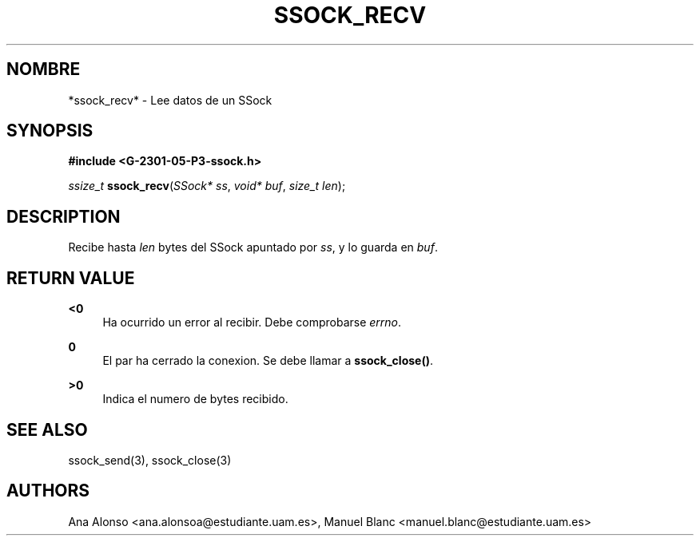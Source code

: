 '\" t
.\"     Title: ssock_recv
.\"    Author: [FIXME: author] [see http://docbook.sf.net/el/author]
.\" Generator: DocBook XSL Stylesheets v1.78.1 <http://docbook.sf.net/>
.\"      Date: 27/04/2015
.\"    Manual: \ \&
.\"    Source: \ \&
.\"  Language: Spanish
.\"
.TH "SSOCK_RECV" "3" "27/04/2015" "\ \&" "\ \&"
.\" -----------------------------------------------------------------
.\" * Define some portability stuff
.\" -----------------------------------------------------------------
.\" ~~~~~~~~~~~~~~~~~~~~~~~~~~~~~~~~~~~~~~~~~~~~~~~~~~~~~~~~~~~~~~~~~
.\" http://bugs.debian.org/507673
.\" http://lists.gnu.org/archive/html/groff/2009-02/msg00013.html
.\" ~~~~~~~~~~~~~~~~~~~~~~~~~~~~~~~~~~~~~~~~~~~~~~~~~~~~~~~~~~~~~~~~~
.ie \n(.g .ds Aq \(aq
.el       .ds Aq '
.\" -----------------------------------------------------------------
.\" * set default formatting
.\" -----------------------------------------------------------------
.\" disable hyphenation
.nh
.\" disable justification (adjust text to left margin only)
.ad l
.\" -----------------------------------------------------------------
.\" * MAIN CONTENT STARTS HERE *
.\" -----------------------------------------------------------------
.SH "NOMBRE"
*ssock_recv* \- Lee datos de un SSock
.SH "SYNOPSIS"
.sp
\fB#include <G\-2301\-05\-P3\-ssock\&.h>\fR
.sp
\fIssize_t\fR \fBssock_recv\fR(\fISSock* ss\fR, \fIvoid* buf\fR, \fIsize_t len\fR);
.SH "DESCRIPTION"
.sp
Recibe hasta \fIlen\fR bytes del SSock apuntado por \fIss\fR, y lo guarda en \fIbuf\fR\&.
.SH "RETURN VALUE"
.PP
\fB<0\fR
.RS 4
Ha ocurrido un error al recibir\&. Debe comprobarse
\fIerrno\fR\&.
.RE
.PP
\fB0\fR
.RS 4
El par ha cerrado la conexion\&. Se debe llamar a
\fBssock_close()\fR\&.
.RE
.PP
\fB>0\fR
.RS 4
Indica el numero de bytes recibido\&.
.RE
.SH "SEE ALSO"
.sp
ssock_send(3), ssock_close(3)
.SH "AUTHORS"
.sp
Ana Alonso <ana\&.alonsoa@estudiante\&.uam\&.es>, Manuel Blanc <manuel\&.blanc@estudiante\&.uam\&.es>
